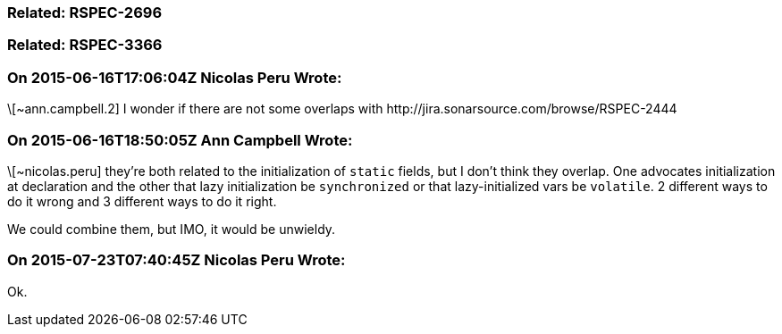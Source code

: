 === Related: RSPEC-2696

=== Related: RSPEC-3366

=== On 2015-06-16T17:06:04Z Nicolas Peru Wrote:
\[~ann.campbell.2] I wonder if there are not some overlaps with \http://jira.sonarsource.com/browse/RSPEC-2444

=== On 2015-06-16T18:50:05Z Ann Campbell Wrote:
\[~nicolas.peru] they're both related to the initialization of ``++static++`` fields, but I don't think they overlap. One advocates initialization at declaration and the other that lazy initialization be ``++synchronized++`` or that lazy-initialized vars be ``++volatile++``. 2 different ways to do it wrong and 3 different ways to do it right.


We could combine them, but IMO, it would be unwieldy.

=== On 2015-07-23T07:40:45Z Nicolas Peru Wrote:
Ok.

